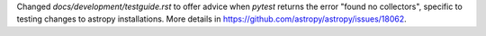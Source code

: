 Changed `docs/development/testguide.rst` to offer advice when `pytest` returns
the error "found no collectors", specific to testing changes to 
astropy installations. More details in https://github.com/astropy/astropy/issues/18062.